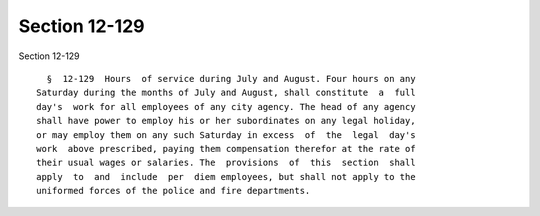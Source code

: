Section 12-129
==============

Section 12-129 ::    
        
     
        §  12-129  Hours  of service during July and August. Four hours on any
      Saturday during the months of July and August, shall constitute  a  full
      day's  work for all employees of any city agency. The head of any agency
      shall have power to employ his or her subordinates on any legal holiday,
      or may employ them on any such Saturday in excess  of  the  legal  day's
      work  above prescribed, paying them compensation therefor at the rate of
      their usual wages or salaries. The  provisions  of  this  section  shall
      apply  to  and  include  per  diem employees, but shall not apply to the
      uniformed forces of the police and fire departments.
    
    
    
    
    
    
    